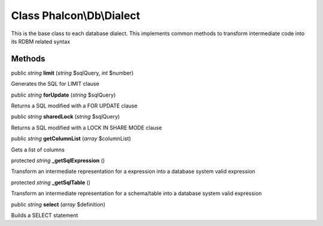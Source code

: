 Class **Phalcon\\Db\\Dialect**
==============================

This is the base class to each database dialect. This implements common methods to transform intermediate code into its RDBM related syntax


Methods
---------

public *string*  **limit** (*string* $sqlQuery, *int* $number)

Generates the SQL for LIMIT clause



public *string*  **forUpdate** (*string* $sqlQuery)

Returns a SQL modified with a FOR UPDATE clause



public *string*  **sharedLock** (*string* $sqlQuery)

Returns a SQL modified with a LOCK IN SHARE MODE clause



public *string*  **getColumnList** (*array* $columnList)

Gets a list of columns



protected *string*  **_getSqlExpression** ()

Transform an intermediate representation for a expression into a database system valid expression



protected *string*  **_getSqlTable** ()

Transform an intermediate representation for a schema/table into a database system valid expression



public *string*  **select** (*array* $definition)

Builds a SELECT statement



